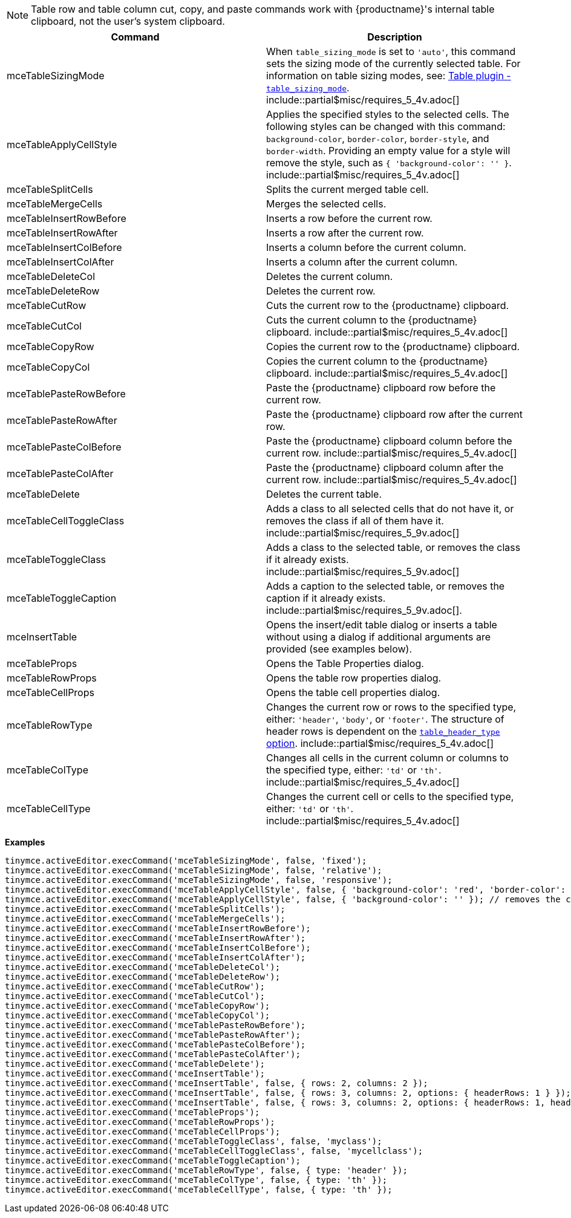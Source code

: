 NOTE: Table row and table column cut, copy, and paste commands work with
{productname}'s internal table clipboard, not the user's system clipboard.

|===
| Command | Description

| mceTableSizingMode
| When `table_sizing_mode` is set to `'auto'`, this command sets the sizing mode of the currently selected table. For information on table sizing modes, see: link:{baseurl}/plugins/opensource/table/#table_sizing_mode[Table plugin - `table_sizing_mode`]. include::partial$misc/requires_5_4v.adoc[]

| mceTableApplyCellStyle
| Applies the specified styles to the selected cells. The following styles can be changed with this command: `background-color`, `border-color`, `border-style`, and `border-width`. Providing an empty value for a style will remove the style, such as `{ 'background-color': '' }`. include::partial$misc/requires_5_4v.adoc[]

| mceTableSplitCells
| Splits the current merged table cell.

| mceTableMergeCells
| Merges the selected cells.

| mceTableInsertRowBefore
| Inserts a row before the current row.

| mceTableInsertRowAfter
| Inserts a row after the current row.

| mceTableInsertColBefore
| Inserts a column before the current column.

| mceTableInsertColAfter
| Inserts a column after the current column.

| mceTableDeleteCol
| Deletes the current column.

| mceTableDeleteRow
| Deletes the current row.

| mceTableCutRow
| Cuts the current row to the {productname} clipboard.

| mceTableCutCol
| Cuts the current column to the {productname} clipboard. include::partial$misc/requires_5_4v.adoc[]

| mceTableCopyRow
| Copies the current row to the {productname} clipboard.

| mceTableCopyCol
| Copies the current column to the {productname} clipboard. include::partial$misc/requires_5_4v.adoc[]

| mceTablePasteRowBefore
| Paste the {productname} clipboard row before the current row.

| mceTablePasteRowAfter
| Paste the {productname} clipboard row after the current row.

| mceTablePasteColBefore
| Paste the {productname} clipboard column before the current row. include::partial$misc/requires_5_4v.adoc[]

| mceTablePasteColAfter
| Paste the {productname} clipboard column after the current row. include::partial$misc/requires_5_4v.adoc[]

| mceTableDelete
| Deletes the current table.

| mceTableCellToggleClass
| Adds a class to all selected cells that do not have it, or removes the class if all of them have it. include::partial$misc/requires_5_9v.adoc[]

| mceTableToggleClass
| Adds a class to the selected table, or removes the class if it already exists. include::partial$misc/requires_5_9v.adoc[]

| mceTableToggleCaption
| Adds a caption to the selected table, or removes the caption if it already exists. include::partial$misc/requires_5_9v.adoc[].

| mceInsertTable
| Opens the insert/edit table dialog or inserts a table without using a dialog if additional arguments are provided (see examples below).

| mceTableProps
| Opens the Table Properties dialog.

| mceTableRowProps
| Opens the table row properties dialog.

| mceTableCellProps
| Opens the table cell properties dialog.

| mceTableRowType
| Changes the current row or rows to the specified type, either: `'header'`, `'body'`, or `'footer'`. The structure of header rows is dependent on the link:{baseurl}/plugins/opensource/table/#table_header_type[`table_header_type` option]. include::partial$misc/requires_5_4v.adoc[]

| mceTableColType
| Changes all cells in the current column or columns to the specified type, either: `'td'` or `'th'`. include::partial$misc/requires_5_4v.adoc[]

| mceTableCellType
| Changes the current cell or cells to the specified type, either: `'td'` or `'th'`. include::partial$misc/requires_5_4v.adoc[]
|===

*Examples*

[source, js]
----
tinymce.activeEditor.execCommand('mceTableSizingMode', false, 'fixed');
tinymce.activeEditor.execCommand('mceTableSizingMode', false, 'relative');
tinymce.activeEditor.execCommand('mceTableSizingMode', false, 'responsive');
tinymce.activeEditor.execCommand('mceTableApplyCellStyle', false, { 'background-color': 'red', 'border-color': 'blue' });
tinymce.activeEditor.execCommand('mceTableApplyCellStyle', false, { 'background-color': '' }); // removes the current background-color
tinymce.activeEditor.execCommand('mceTableSplitCells');
tinymce.activeEditor.execCommand('mceTableMergeCells');
tinymce.activeEditor.execCommand('mceTableInsertRowBefore');
tinymce.activeEditor.execCommand('mceTableInsertRowAfter');
tinymce.activeEditor.execCommand('mceTableInsertColBefore');
tinymce.activeEditor.execCommand('mceTableInsertColAfter');
tinymce.activeEditor.execCommand('mceTableDeleteCol');
tinymce.activeEditor.execCommand('mceTableDeleteRow');
tinymce.activeEditor.execCommand('mceTableCutRow');
tinymce.activeEditor.execCommand('mceTableCutCol');
tinymce.activeEditor.execCommand('mceTableCopyRow');
tinymce.activeEditor.execCommand('mceTableCopyCol');
tinymce.activeEditor.execCommand('mceTablePasteRowBefore');
tinymce.activeEditor.execCommand('mceTablePasteRowAfter');
tinymce.activeEditor.execCommand('mceTablePasteColBefore');
tinymce.activeEditor.execCommand('mceTablePasteColAfter');
tinymce.activeEditor.execCommand('mceTableDelete');
tinymce.activeEditor.execCommand('mceInsertTable');
tinymce.activeEditor.execCommand('mceInsertTable', false, { rows: 2, columns: 2 });
tinymce.activeEditor.execCommand('mceInsertTable', false, { rows: 3, columns: 2, options: { headerRows: 1 } });
tinymce.activeEditor.execCommand('mceInsertTable', false, { rows: 3, columns: 2, options: { headerRows: 1, headerColumns: 1 } });
tinymce.activeEditor.execCommand('mceTableProps');
tinymce.activeEditor.execCommand('mceTableRowProps');
tinymce.activeEditor.execCommand('mceTableCellProps');
tinymce.activeEditor.execCommand('mceTableToggleClass', false, 'myclass');
tinymce.activeEditor.execCommand('mceTableCellToggleClass', false, 'mycellclass');
tinymce.activeEditor.execCommand('mceTableToggleCaption');
tinymce.activeEditor.execCommand('mceTableRowType', false, { type: 'header' });
tinymce.activeEditor.execCommand('mceTableColType', false, { type: 'th' });
tinymce.activeEditor.execCommand('mceTableCellType', false, { type: 'th' });
----
